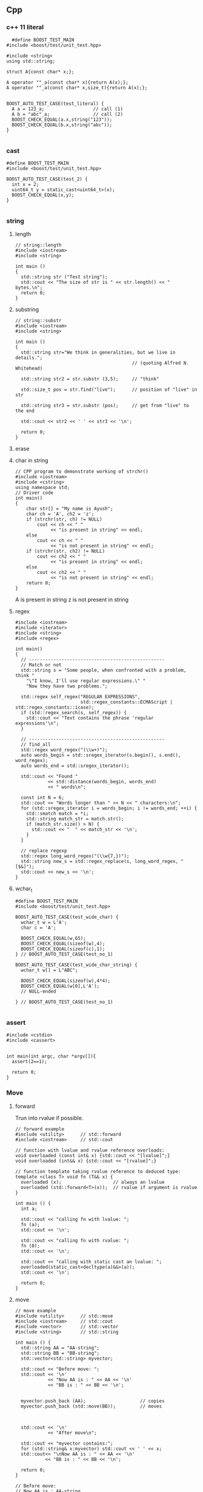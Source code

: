 ** Cpp
*** c++ 11 literal
#+begin_src c++
    #define BOOST_TEST_MAIN
  #include <boost/test/unit_test.hpp>

  #include <string>
  using std::string;

  struct A{const char* x;};

  A operator ""_a(const char* x){return A(x);};
  A operator ""_a(const char* x,size_t){return A(x);};


  BOOST_AUTO_TEST_CASE(test_literal) {
    A a = 123_a;                  // call (1)
    A b = "abc"_a;                // call (2)
    BOOST_CHECK_EQUAL(a.x,string("123"));
    BOOST_CHECK_EQUAL(b.x,string("abc"));
  }
  
#+end_src
*** cast
#+begin_src c++
#define BOOST_TEST_MAIN
#include <boost/test/unit_test.hpp>

BOOST_AUTO_TEST_CASE(test_2) {
  int x = 2;
  uint64_t y = static_cast<uint64_t>(x);
  BOOST_CHECK_EQUAL(x,y);
}

#+end_src
*** string
**** length
#+begin_src c++
// string::length
#include <iostream>
#include <string>

int main ()
{
  std::string str ("Test string");
  std::cout << "The size of str is " << str.length() << " bytes.\n";
  return 0;
}
#+end_src
**** substring
#+begin_src c++
// string::substr
#include <iostream>
#include <string>

int main ()
{
  std::string str="We think in generalities, but we live in details.";
                                           // (quoting Alfred N. Whitehead)

  std::string str2 = str.substr (3,5);     // "think"

  std::size_t pos = str.find("live");      // position of "live" in str

  std::string str3 = str.substr (pos);     // get from "live" to the end

  std::cout << str2 << ' ' << str3 << '\n';

  return 0;
}
#+end_src
**** erase
**** char in string
#+begin_src c++
// CPP program to demonstrate working of strchr()
#include <iostream>
#include <cstring>
using namespace std;
// Driver code
int main()
{
    char str[] = "My name is Ayush";
    char ch = 'A', ch2 = 'z';
    if (strchr(str, ch) != NULL)
        cout << ch << " "
             << "is present in string" << endl;
    else
        cout << ch << " "
             << "is not present in string" << endl;
    if (strchr(str, ch2) != NULL)
        cout << ch2 << " "
             << "is present in string" << endl;
    else
        cout << ch2 << " "
             << "is not present in string" << endl;
    return 0;
}
#+end_src
A is present in string
z is not present in string
**** regex
#+begin_src c++
  #include <iostream>
  #include <iterator>
  #include <string>
  #include <regex>

  int main()
  {
    // --------------------------------------------------
    // Match or not
    std::string s = "Some people, when confronted with a problem, think "
      "\"I know, I'll use regular expressions.\" "
      "Now they have two problems.";

    std::regex self_regex("REGULAR EXPRESSIONS",
                          std::regex_constants::ECMAScript | std::regex_constants::icase);
    if (std::regex_search(s, self_regex)) {
      std::cout << "Text contains the phrase 'regular expressions'\n";
    }

    // --------------------------------------------------
    // find_all
    std::regex word_regex("(\\w+)");
    auto words_begin = std::sregex_iterator(s.begin(), s.end(), word_regex);
    auto words_end = std::sregex_iterator();

    std::cout << "Found "
              << std::distance(words_begin, words_end)
              << " words\n";

    const int N = 6;
    std::cout << "Words longer than " << N << " characters:\n";
    for (std::sregex_iterator i = words_begin; i != words_end; ++i) {
      std::smatch match = *i;
      std::string match_str = match.str();
      if (match_str.size() > N) {
        std::cout << "  " << match_str << '\n';
      }
    }

    // replace regexp
    std::regex long_word_regex("(\\w{7,})");
    std::string new_s = std::regex_replace(s, long_word_regex, "[$&]");
    std::cout << new_s << '\n';
  }
#+end_src
**** wchar_t
#+begin_src c++
#define BOOST_TEST_MAIN
#include <boost/test/unit_test.hpp>

BOOST_AUTO_TEST_CASE(test_wide_char) {
  wchar_t w = L'A';
  char c = 'A';

  BOOST_CHECK_EQUAL(w,65);
  BOOST_CHECK_EQUAL(sizeof(w),4);
  BOOST_CHECK_EQUAL(sizeof(c),1);
} // BOOST_AUTO_TEST_CASE(test_no_1)

BOOST_AUTO_TEST_CASE(test_wide_char_string) {
  wchar_t w[] = L"ABC";

  BOOST_CHECK_EQUAL(sizeof(w),4*4);
  BOOST_CHECK_EQUAL(w[0],L'A');
  // NULL-ended

} // BOOST_AUTO_TEST_CASE(test_no_1)

#+end_src
*** assert
#+begin_src c++
  #include <cstdio>
  #include <cassert>


  int main(int argc, char *argv[]){
    assert(2==1);

    return 0;
  }
#+end_src
*** Move
**** forward
 Trun into rvalue if possible.
 #+BEGIN_SRC c++
 // forward example
 #include <utility>      // std::forward
 #include <iostream>     // std::cout

 // function with lvalue and rvalue reference overloads:
 void overloaded (const int& x) {std::cout << "[lvalue]";}
 void overloaded (int&& x) {std::cout << "[rvalue]";}

 // function template taking rvalue reference to deduced type:
 template <class T> void fn (T&& x) {
   overloaded (x);                   // always an lvalue
   overloaded (std::forward<T>(x));  // rvalue if argument is rvalue
 }

 int main () {
   int a;

   std::cout << "calling fn with lvalue: ";
   fn (a);
   std::cout << '\n';

   std::cout << "calling fn with rvalue: ";
   fn (0);
   std::cout << '\n';

   std::cout << "calling with static cast an lvalue: ";
   overloaded(static_cast<decltype(a)&&>(a));
   std::cout << '\n';

   return 0;
 }
 #+END_SRC
**** move
 #+BEGIN_SRC c++
 // move example
 #include <utility>      // std::move
 #include <iostream>     // std::cout
 #include <vector>       // std::vector
 #include <string>       // std::string

 int main () {
   std::string AA = "AA-string";
   std::string BB = "BB-string";
   std::vector<std::string> myvector;

   std::cout << "Before move: ";
   std::cout << '\n'
             << "Now AA is : " << AA << '\n'
             << "BB is : " << BB << '\n';


   myvector.push_back (AA);                    // copies
   myvector.push_back (std::move(BB));         // moves



   std::cout << '\n'
             << "After move\n";

   std::cout << "myvector contains:";
   for (std::string& x:myvector) std::cout << ' ' << x;
   std::cout<< "\nNow AA is : " << AA << '\n'
            << "BB is : " << BB << '\n';

   return 0;
 }

 // Before move:
 // Now AA is : AA-string
 // BB is : BB-string

 // After move
 // myvector contains: AA-string BB-string
 // Now AA is : AA-string
 // BB is :

 #+END_SRC
*** Template
**** Cannot initiate template (ld cannot find class)
[[https://stackoverflow.com/questions/8752837/undefined-reference-to-template-class-constructor]]
Why:

This happens when you define a template in a different file. The client code
(who uses template) and the server code (who define template) are compiled in
parallel, so the compiler dosn't know which template to compile(It can't compile
the template for all possible types).

Solution:
#+begin_src c++
  template class MyClass<float>;  // Explicitly compile the template class for
                                  // float
  template void MyFunc<std::string>(int x);  // Explicitly compile the template class for
                                      // float
#+end_src
**** Explicit specialization
Calling convention:
non-template > explicit specialization > template
#+begin_src c++
  template<typename T>
  void f(T &, T &);               // template

  template <> void f<myclass>(myclass &,
                              myclass &); // explicit specialization for myclass

  void f(myclass2 &, myclass2 &); // non-template function
#+end_src
*** File
**** simple
#+BEGIN_SRC c++
/**
 * @file file.cpp
 * @brief Simple file input and output
 */
#include <iostream>
#include <fstream>
#include <string>

using std::string;
using std::cout;
using std::cin;
using std::ofstream;
using std::ifstream;

int main(int argc, char *argv[]){
  string filename;

  cout << "Enter the name of new file: ";
  cin >> filename;

  filename = filename + ".txt";
  // The output stream
  ofstream fout(filename.c_str());

  fout << "Your secret number is : ";
  cout << "Enter your secret number :";
  float x;
  cin >> x;
  fout << x;
  fout.close();

  // Create input
  ifstream fin(filename.c_str());
  cout << "The content of " << filename << " is :\n";
  char ch;
  while(fin.get(ch))
    cout << ch;
  cout << "\nDone";
  fin.close();
  }

#+END_SRC
**** readline
#+BEGIN_SRC c++
/**
 * @file file2.cpp
 * @author Jianer Cong
 * @brief using readline
 */

#include <iostream>
#include <fstream>
#include <string>

using std::cout;
using std::endl;
using std::cin;
using std::ifstream;
using std::ofstream;
using std::string;


const int M{40};                  // maximum input

int main(int argc, char *argv[]){
  char *filename = "db.txt";

  // Open the file
  ofstream fout(filename);

  // Get input
  char s[M];
  int c{0};                        // count
  cout << "Enter the word you wanna store: (empty line to quit)";
  while (cin.getline(s,M) && s[0] != '\0'){
    fout << c++ << '.' << s << endl;
         // << (c % 3 == 2)? "\n" : " ";
    cout << "Enter next word you wanna store: (empty line to quit)";
  }
  fout.close();

  ifstream fin(filename);
  cout << "Here's your words:\n";
  while (fin.getline(s,M)){
    cout << s << endl;
  }
  cout << "Done.\n";
  return 0;
  }

#+END_SRC
**** skip comments
#+BEGIN_SRC c++
/**
 * @file file3.cpp
 * @author Jianer Cong
 * @brief Skip the comments in a file that starts with #
 */


#include <iostream>
#include <fstream>
#include <string>
#include <cstdlib>



using std::cout;
using std::endl;
using std::cin;
using std::ifstream;
using std::ofstream;
using std::string;
using std::cerr;


void report_bad_file(string filename);
// Maximum word length
const int M = 40;

/**
 * @brief process the file opened by fin
 * @param fin the words
 */
void process_file(ifstream &fin){
  char W[M];                    // The words.
  while (fin.get(W,M)){
    cout << "The words read: " << W;
    if (!isspace(fin.get())){
      cout << "  The tracated parts are: ";
      char c;
      while(!isspace(c = fin.get()))
        cout << c;
    }
    cout << endl;
  }
  cout << "One file processed";
}

void skip_comment(ifstream &fin){
  while (fin.get() != '\n')
    continue;
}

string read_symbol(ifstream &fin){
  string s;
  fin >> s;
  // check if # exists.
  int pos;
  pos = (int) s.find('#');
  if (pos != string::npos){
    cout << "Putting back over-read comments: ";
    string cm = s.substr(pos);
    cout << cm << endl;
    for (int i = cm.length()-1; i >= 0; i--){
      fin.putback(cm[i]);
    }

    // Modify original string
    s = s.substr(0,pos-1);
  }
  return s;
}

/**
 * @file file3.cpp
 * @author Jianer Cong
 * @brief display the words one-by-one and skip comments
 */
void process_file2(ifstream &fin){
  string s;
  char c;
  while (fin.get(c)){
    if (c == '#'){
      skip_comment(fin);
    }else if(isspace(c)){
      continue;
    }else{
      fin.putback(c);
      s = read_symbol(fin);
      cout << "The word read: " << s << endl;
    }
  }
  cout << "One file processed\n";
}


int main(int argc, char *argv[]){

  if (argc == 1){
    cerr << "Usage: " << argv[0] << "<filename1> <filename2> ... \n"
         << "\tThe <filename> is the file you store your words.\n";
    exit(EXIT_FAILURE);
  }

  ifstream fin;
  for (int i = 1; i < argc; i++){
    fin.open(argv[i]);
    if (!fin.is_open()){
      report_bad_file(argv[i]);
      fin.clear(); continue;
    }
    cout << "Reading from "<< argv[i]<< endl;
    process_file2(fin);
    fin.close();
  }

  cout << "All file processed\n";
  return 0;
}

void report_bad_file(string s){
  cerr << "Cannot open file " << s << endl;
}


#+END_SRC
*** iomanip
 #+begin_src c++
#include <iostream>
#include <string>
#include <iomanip>



using std::cout;
using std::endl;
using std::string;
using std::setw;

typedef double dbl;

struct Row{
  string element;
  dbl pc_total;
  dbl pc_cap;
};

dbl t_W = 45248;                // total
#define N 9

Row df[N] = {
  {"Core walls"       ,31,24},
  {"Columns"          , 6,5},
  {"Structual floors" ,26,20.5},
  {"Floor finishes"   , 9, 7},
  {"Partitions"       ,6.5,5},
  {"Cladding"         ,7.5,6},
  {"Super load"       ,13,10.2},
  {"Plant"            ,1.0,0.8},
  {"Pile cap"         ,0,21.5}
};

#define START(i) ((i == 0)? "|" : "")

void go(){
  int f[3] = {25,10,10};
  int w{0};
  const char* col[3] = {"Element", "% of Total", "% of Total2"};

  for (int i = 0; i < 3;i++){
    cout << START(i) << setw(f[i]) << col[i] << '|';
    w += f[i];
  }

  cout << endl<< string(w+4,'-') << endl;

  for (int i = 0; i < N; i++){
    cout << '|' << std::setiosflags (std::ios::left) <<
      setw(f[0]) << df[i].element << '|';
    cout << setw(f[1]) << df[i].pc_total << '|';
    cout << setw(f[2]) << df[i].pc_total << '|' << endl;
  }
}

int main(int argc, char *argv[]){
  go();
  return 0;
}

 #+end_src
*** functions
**** lambdas
#+begin_src c++
#include <iostream>
#include <string>
using std::cout;

typedef void (*call)(void);
void f3(){
  cout << "f3 is called\n";
}

int main(int argc, char *argv[]){
  call f = f3;
  f();
  f = [](void){cout << "f is called\n";};
  f();
  return 0;
  }

  #+end_src
**** call list of function
#+begin_src c++
#include <iostream>
#include <cstdio>
#include <list>

using std::list;
using std::cout;
using std::endl;


typedef void (*call)(void);
void f1(void){
  printf("f1 is called\n");
}

class my_class{
public:
  static void f3(){printf("f3 is called\n");};
};

int main ()
{
  list<call> l;
  l.push_back(&f1);
  l.push_back([](void){printf("f2 is called\n");});
  l.push_back(&my_class::f3);

  std::cout << "l contains:\n";
  for (list<call>::iterator it=l.begin(); it != l.end(); ++it)
    (*it)();                    // Call the function
  return 0;
}

#+end_src
**** variadic arguments
#+begin_src c++
#include <stdio.h>
#include <stdarg.h>
 
void simple_printf(const char* fmt, ...)
{
  va_list args;
  va_start(args, fmt);
 
  while (*fmt != '\0') {
    if (*fmt == 'd') {
      int i = va_arg(args, int);
      printf("%d\n", i);
    } else if (*fmt == 'c') {
      // A 'char' variable will be promoted to 'int'
      // A character literal in C is already 'int' by itself
      int c = va_arg(args, int);
      printf("%c\n", c);
    } else if (*fmt == 'f') {
      double d = va_arg(args, double);
      printf("%f\n", d);
    }
    ++fmt;
  }
 
  va_end(args);
}
 
int main(void)
{
  simple_printf("dcff", 3, 'a', 1.999, 42.5); 
}

#+end_src
**** vprintf
#+begin_src c++
/* vprintf example */
#include <stdio.h>
#include <stdarg.h>

void WriteFormatted ( const char * format, ... )
{
  va_list args;
  va_start (args, format);
  vprintf (format, args);
  va_end (args);
}

int main ()
{
  WriteFormatted ("Call with %d variable argument.\n",1);
  WriteFormatted ("Call with %d variable %s.\n",2,"arguments");

  return 0;
}

#+end_src
**** vsprintf
#+begin_src c++
/* vsprintf example */
#include <stdio.h>
#include <stdarg.h>

void PrintFError ( const char * format, ... )
{
  char buffer[256];
  va_list args;
  va_start (args, format);
  vsprintf (buffer,format, args);
  perror (buffer);
  va_end (args);
}

int main ()
{
  PrintFError ("%s world.\n","Bye");
  return 0;
}

#+end_src
*** class
**** Inheritance
***** Call base class method
#+begin_src c++
#include <iostream>
#include <string>

using std::cout;
using std::endl;
using std::string;

struct A
{
  int _x;
  A( int x) { _x = x;}
  virtual ~A() = default ;

  virtual void update() {
    cout << "Updating from A: x is " << _x << "\n";
  }
};

struct B : A
{
  using base = A ; // 'base' is a type alias for 'A'

  using base::base ; // inheriting constructor
  // equivalent to B( int v ) : base(v) {}
  B() : base(5) {}

  virtual void update() override
  {
    base::update() ; // same as A::update() ;
    std::cout << "called from derived class\n" ;
  }
};

int main(int argc, char *argv[]){
  B b(1);
  b.update();
  return 0;
  }
#+end_src
***** inheriting an exception
#+begin_src csharp
#include <iostream>
#include <stdexcept>

using std::runtime_error;
using std::cout;
using std::endl;
using std::string;

class my_error : runtime_error{
public:
  // Inherit base class constructor
  using runtime_error::runtime_error;
  using runtime_error::what;
};


int main(int argc, char *argv[]){
  try {
    throw runtime_error("My error");
  }catch (runtime_error e){
    cout << "Caught error " << e.what() << endl;
  }

  try{
    throw my_error("My homemade error");
  } catch (my_error e2){
    cout << "Caught error " << e2.what() << endl;
  }
  cout << "Done\n";
  return 0;
  }

  #+end_src
**** friend
#+begin_src c++
#define BOOST_TEST_MAIN
#include <boost/test/unit_test.hpp>
#include <string>

using bytes = std::basic_string<uint8_t>;
using std::string;


namespace n1{
  class A{
  public:
    friend class B;
  private:
    // private constant
    const static int y{123};
  };

  class B{
  public:
    int y;
    // Access friend's private const
    B(): y(A::y){}
  };
}

BOOST_AUTO_TEST_CASE(access_private_const) {
  n1::B b;
  n1::A a;
  BOOST_CHECK_EQUAL(b.y,123);
} // BOOST_AUTO_TEST_CASE(test_no_1)



namespace n2{
  class A{
  public: friend class B;
  private: int y;
  };

  class B{
    A a;
  public:
    B(A _a): a(_a){}
    // get set member friend's
    int get(){return a.y;};
    void set(int y){a.y=y;};
  };
}
BOOST_AUTO_TEST_CASE(member_friend){
  n2::B b{n2::A()};
  b.set(123);
  BOOST_CHECK_EQUAL(b.get(),123);
}

namespace n3{
  class A{
  public: friend class B;
  private: int y;
  };

  class B{
  public:
    // get set passed-in friend's
    int get(A&a){return a.y;};
    void set(A&a,int y){a.y=y;};
  };
}
BOOST_AUTO_TEST_CASE(passed_in_friend){
  n3::B b;
  n3::A a;
  b.set(a,123);
  BOOST_CHECK_EQUAL(b.get(a),123);
}

namespace n4{
  class A;// forward def: neccesarry for friend function
  // now compiler knows A--------------------------------------------------
  class B{
  public:
    int get(A&a);
    // Has to be implemented later
  };
  // now compiler knows B::get--------------------------------------------------
  class A{
  public:
    friend int B::get(A& a);
  private: int y = 123;
  };
  // now compiler knows everything -----------------------------------------
  int B::get(A&a){return a.y;};
}
BOOST_AUTO_TEST_CASE(friend_func){
  n4::B b;
  n4::A a;
  BOOST_CHECK_EQUAL(b.get(a),123);
}

#+end_src
**** upcast
#+begin_src c++
#define BOOST_TEST_MAIN
#include <boost/test/unit_test.hpp>
#include <memory>

using std::shared_ptr;

class A {public: int x{1};};
class A1 : public A{int y{2};};

int f(const A & a){return a.x + 1;}
int f(const A1 & a){return a.x + 2;}

BOOST_AUTO_TEST_CASE(test_upcast_always_succeed){
  A1 a1;

  A* a = dynamic_cast<A*>(&a1); // you have to take it out

  int r = f(*a);
  BOOST_CHECK_EQUAL(r,2);
}

BOOST_AUTO_TEST_CASE(test_upcast_always_succeed_reference){
  A1 a1;
  A& a = dynamic_cast<A&>(a1); // you have to take it out
  int r = f(a);
  BOOST_CHECK_EQUAL(r,2);
}

// 🦜 : The following won't work.

// BOOST_AUTO_TEST_CASE(test_upcast_always_succeed_shared_ptr){
//   A1 a1;

//   shared_ptr<A> a{dynamic_cast<A*>(&a1)};

//   int r = f(*a);
//   BOOST_CHECK_EQUAL(r,2);
// }

#+end_src
*** Exception
1. domain_error
2. invalid_argument
3. length_error
4. out_of_bounds
*** namespace and header
**** hi.cpp
#+begin_src c++
#include "hi.h"

using namespace my_namespace;

my_class::my_class() {
  printf("my_class constructor is here\n");
}

void my_class::my_method(int x){
  printf("my_method called with argument %d\n", x);
}

int main(int argc, char *argv[]){
  my_class m;
  m.my_method(2);
  return 0;
  }

  #+end_src
**** hi.h
#+begin_src c++
#include <iostream>
#include <cstdio>
#include <string>

namespace my_namespace{
  class my_class {
  public:
    my_class();
    void my_method(int x);
  };
}


#+end_src
**** global namespace
How to refer to the global namespace
#+begin_src c++
bool isGood(){ return_if_it_is_good;}

class X{
int a;
bool isGood(){return ::isGood(a);}
}
#+end_src
*** Time
#+begin_src c++
  #include <ctime>
  #include <iostream>
  using namespace std;

  int main()
  {
    char date_string[100];
    char time_string[100];

    time_t curr_time;
    tm* curr_tm;
    time(&curr_time);
    // std::time_t ms = std::time(nullptr); ms since Epoch
    curr_tm = localtime(&curr_time);

    strftime(date_string, 50, "Today is %B %d, %Y", curr_tm);
    strftime(time_string, 50, "Current time is %T", curr_tm);

    cout << date_string << endl;
    cout << time_string << endl;

    return 0;
  }

#+end_src
*** this pointer
#+begin_src c++
#define BOOST_TEST_MAIN
#include <boost/test/unit_test.hpp>

class A{
protected:
  int a;
public:
  int f(){return this->a;}
  int g(){return this->f();}
  explicit A(int _a): a(_a){}
};

BOOST_AUTO_TEST_CASE(test_1) {
  A a{1};
  BOOST_CHECK_EQUAL(a.f(),1);
  BOOST_CHECK_EQUAL(a.g(),1);
}

#+end_src
* End
# Local Variables:
# org-what-lang-is-for: "c++"
# End:
